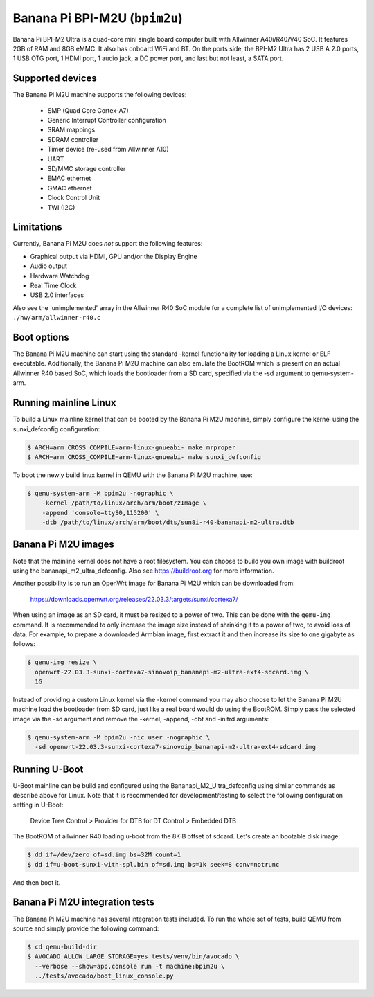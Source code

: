Banana Pi BPI-M2U (``bpim2u``)
^^^^^^^^^^^^^^^^^^^^^^^^^^^^^^

Banana Pi BPI-M2 Ultra is a quad-core mini single board computer built with
Allwinner A40i/R40/V40 SoC. It features 2GB of RAM and 8GB eMMC. It also
has onboard WiFi and BT. On the ports side, the BPI-M2 Ultra has 2 USB A
2.0 ports, 1 USB OTG port, 1 HDMI port, 1 audio jack, a DC power port,
and last but not least, a SATA port.

Supported devices
"""""""""""""""""

The Banana Pi M2U machine supports the following devices:

 * SMP (Quad Core Cortex-A7)
 * Generic Interrupt Controller configuration
 * SRAM mappings
 * SDRAM controller
 * Timer device (re-used from Allwinner A10)
 * UART
 * SD/MMC storage controller
 * EMAC ethernet
 * GMAC ethernet
 * Clock Control Unit
 * TWI (I2C)

Limitations
"""""""""""

Currently, Banana Pi M2U does *not* support the following features:

- Graphical output via HDMI, GPU and/or the Display Engine
- Audio output
- Hardware Watchdog
- Real Time Clock
- USB 2.0 interfaces

Also see the 'unimplemented' array in the Allwinner R40 SoC module
for a complete list of unimplemented I/O devices: ``./hw/arm/allwinner-r40.c``

Boot options
""""""""""""

The Banana Pi M2U machine can start using the standard -kernel functionality
for loading a Linux kernel or ELF executable. Additionally, the Banana Pi M2U
machine can also emulate the BootROM which is present on an actual Allwinner R40
based SoC, which loads the bootloader from a SD card, specified via the -sd
argument to qemu-system-arm.

Running mainline Linux
""""""""""""""""""""""

To build a Linux mainline kernel that can be booted by the Banana Pi M2U machine,
simply configure the kernel using the sunxi_defconfig configuration:

.. code-block:: bash

  $ ARCH=arm CROSS_COMPILE=arm-linux-gnueabi- make mrproper
  $ ARCH=arm CROSS_COMPILE=arm-linux-gnueabi- make sunxi_defconfig

To boot the newly build linux kernel in QEMU with the Banana Pi M2U machine, use:

.. code-block:: bash

  $ qemu-system-arm -M bpim2u -nographic \
      -kernel /path/to/linux/arch/arm/boot/zImage \
      -append 'console=ttyS0,115200' \
      -dtb /path/to/linux/arch/arm/boot/dts/sun8i-r40-bananapi-m2-ultra.dtb

Banana Pi M2U images
""""""""""""""""""""

Note that the mainline kernel does not have a root filesystem. You can choose
to build you own image with buildroot using the bananapi_m2_ultra_defconfig.
Also see https://buildroot.org for more information.

Another possibility is to run an OpenWrt image for Banana Pi M2U which
can be downloaded from:

   https://downloads.openwrt.org/releases/22.03.3/targets/sunxi/cortexa7/

When using an image as an SD card, it must be resized to a power of two. This can be
done with the ``qemu-img`` command. It is recommended to only increase the image size
instead of shrinking it to a power of two, to avoid loss of data. For example,
to prepare a downloaded Armbian image, first extract it and then increase
its size to one gigabyte as follows:

.. code-block:: bash

  $ qemu-img resize \
    openwrt-22.03.3-sunxi-cortexa7-sinovoip_bananapi-m2-ultra-ext4-sdcard.img \
    1G

Instead of providing a custom Linux kernel via the -kernel command you may also
choose to let the Banana Pi M2U machine load the bootloader from SD card, just like
a real board would do using the BootROM. Simply pass the selected image via the -sd
argument and remove the -kernel, -append, -dbt and -initrd arguments:

.. code-block:: bash

  $ qemu-system-arm -M bpim2u -nic user -nographic \
    -sd openwrt-22.03.3-sunxi-cortexa7-sinovoip_bananapi-m2-ultra-ext4-sdcard.img

Running U-Boot
""""""""""""""

U-Boot mainline can be build and configured using the Bananapi_M2_Ultra_defconfig
using similar commands as describe above for Linux. Note that it is recommended
for development/testing to select the following configuration setting in U-Boot:

  Device Tree Control > Provider for DTB for DT Control > Embedded DTB

The BootROM of allwinner R40 loading u-boot from the 8KiB offset of sdcard.
Let's create an bootable disk image:

.. code-block:: bash

  $ dd if=/dev/zero of=sd.img bs=32M count=1
  $ dd if=u-boot-sunxi-with-spl.bin of=sd.img bs=1k seek=8 conv=notrunc

And then boot it.

.. code-block:: bash
  $ qemu-system-arm -M bpim2u -nographic -sd sd.img

Banana Pi M2U integration tests
""""""""""""""""""""""""""""""

The Banana Pi M2U machine has several integration tests included.
To run the whole set of tests, build QEMU from source and simply
provide the following command:

.. code-block:: bash

  $ cd qemu-build-dir
  $ AVOCADO_ALLOW_LARGE_STORAGE=yes tests/venv/bin/avocado \
    --verbose --show=app,console run -t machine:bpim2u \
    ../tests/avocado/boot_linux_console.py
